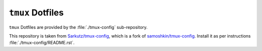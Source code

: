 
#################
``tmux`` Dotfiles
#################

``tmux`` Dotfiles are provided by the :file:`./tmux-config` sub-repository.

This repository is taken from `Sarkutz/tmux-config
<https://github.com/Sarkutz/tmux-config>`__, which is a fork of
`samoshkin/tmux-config <https://github.com/samoshkin/tmux-config>`__.
Install it as per instructions :file:`./tmux-config/README.rst`.

